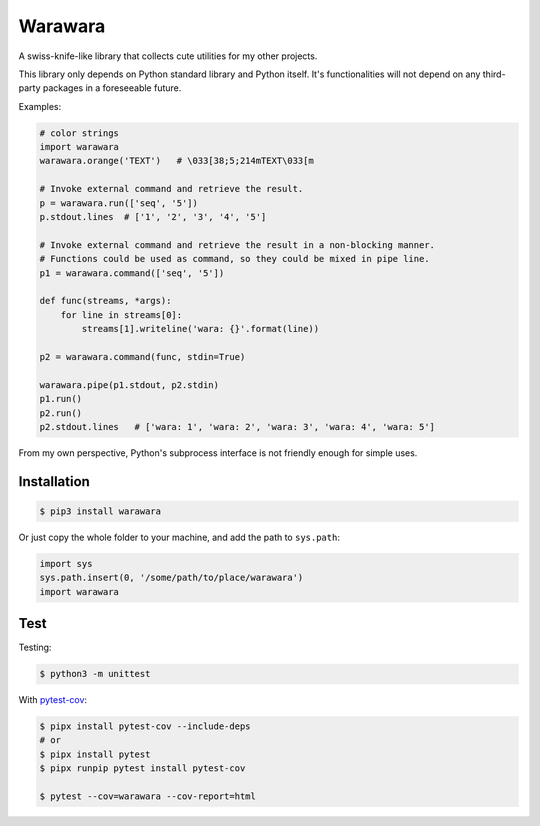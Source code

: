 ===============================================================================
Warawara
===============================================================================
A swiss-knife-like library that collects cute utilities for my other projects.

This library only depends on Python standard library and Python itself.
It's functionalities will not depend on any third-party packages in a foreseeable future.

Examples:

.. code:: python

  # color strings
  import warawara
  warawara.orange('TEXT')   # \033[38;5;214mTEXT\033[m

  # Invoke external command and retrieve the result.
  p = warawara.run(['seq', '5'])
  p.stdout.lines  # ['1', '2', '3', '4', '5']

  # Invoke external command and retrieve the result in a non-blocking manner.
  # Functions could be used as command, so they could be mixed in pipe line.
  p1 = warawara.command(['seq', '5'])

  def func(streams, *args):
      for line in streams[0]:
          streams[1].writeline('wara: {}'.format(line))

  p2 = warawara.command(func, stdin=True)

  warawara.pipe(p1.stdout, p2.stdin)
  p1.run()
  p2.run()
  p2.stdout.lines   # ['wara: 1', 'wara: 2', 'wara: 3', 'wara: 4', 'wara: 5']


From my own perspective, Python's subprocess interface is not friendly enough
for simple uses.


Installation
-----------------------------------------------------------------------------

.. code:: shell

  $ pip3 install warawara


Or just copy the whole folder to your machine, and add the path to ``sys.path``:

.. code:: python3

  import sys
  sys.path.insert(0, '/some/path/to/place/warawara')
  import warawara


Test
-----------------------------------------------------------------------------

Testing:

.. code:: shell

  $ python3 -m unittest

With `pytest-cov <https://pytest-cov.readthedocs.io/en/latest/>`_:

.. code:: shell

  $ pipx install pytest-cov --include-deps
  # or
  $ pipx install pytest
  $ pipx runpip pytest install pytest-cov

  $ pytest --cov=warawara --cov-report=html
